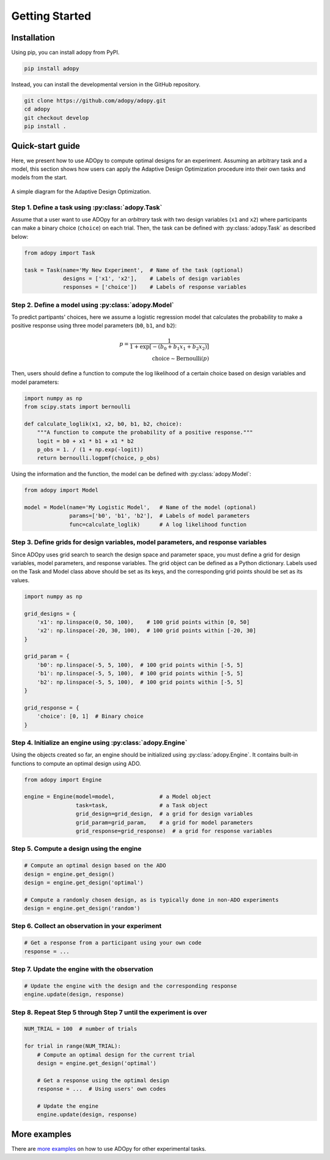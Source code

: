 Getting Started
===============

Installation
------------

Using pip, you can install adopy from PyPI.

.. code:: bash

    pip install adopy

Instead, you can install the developmental version in the GitHub repository.

.. code:: bash

    git clone https://github.com/adopy/adopy.git
    cd adopy
    git checkout develop
    pip install .

Quick-start guide
-----------------

Here, we present how to use ADOpy to compute optimal designs for an experiment.
Assuming an arbitrary task and a model, this section shows how users can apply
the Adaptive Design Optimization procedure into their own tasks and models
from the start.

.. figure:: ./_static/images/ado-figure.png
    :width: 100%
    :align: center

    A simple diagram for the Adaptive Design Optimization.

Step 1. Define a task using :py:class:`adopy.Task`
~~~~~~~~~~~~~~~~~~~~~~~~~~~~~~~~~~~~~~~~~~~~~~~~~~

Assume that a user want to use ADOpy for an *arbitrary* task with two design
variables (``x1`` and ``x2``) where participants can make a binary choice
(``choice``) on each trial. Then, the task can be defined with
:py:class:`adopy.Task` as described below:

.. code:: python

    from adopy import Task

    task = Task(name='My New Experiment',  # Name of the task (optional)
                designs = ['x1', 'x2'],    # Labels of design variables
                responses = ['choice'])    # Labels of response variables

Step 2. Define a model using :py:class:`adopy.Model`
~~~~~~~~~~~~~~~~~~~~~~~~~~~~~~~~~~~~~~~~~~~~~~~~~~~~

To predict partipants' choices, here we assume a logistic regression model
that calculates the probability to make a positive response using three model
parameters (``b0``, ``b1``, and ``b2``):

.. math::

    p = \frac{1}{1 + \exp\left[ - (b_0 + b_1 x_1 + b_2 x_2) \right]} \\
    \text{choice} \sim \text{Bernoulli}(p)

Then, users should define a function to compute the log
likelihood of a certain choice based on design variables and model parameters:

.. code:: python

    import numpy as np
    from scipy.stats import bernoulli

    def calculate_loglik(x1, x2, b0, b1, b2, choice):
        """A function to compute the probability of a positive response."""
        logit = b0 + x1 * b1 + x1 * b2
        p_obs = 1. / (1 + np.exp(-logit))
        return bernoulli.logpmf(choice, p_obs)

Using the information and the function, the model can be defined with
:py:class:`adopy.Model`:

.. code:: python

    from adopy import Model

    model = Model(name='My Logistic Model',   # Name of the model (optional)
                  params=['b0', 'b1', 'b2'],  # Labels of model parameters
                  func=calculate_loglik)      # A log likelihood function


Step 3. Define grids for design variables, model parameters, and response variables
~~~~~~~~~~~~~~~~~~~~~~~~~~~~~~~~~~~~~~~~~~~~~~~~~~~~~~~~~~~~~~~~~~~~~~~~~~~~~~~~~~~

Since ADOpy uses grid search to search the design space and parameter space,
you must define a grid for design variables, model parameters, and response
variables. The grid object can be defined as a Python dictionary.
Labels used on the Task and Model class above should be set as its keys, and
the corresponding grid points should be set as its values.

.. code:: python

    import numpy as np

    grid_designs = {
        'x1': np.linspace(0, 50, 100),    # 100 grid points within [0, 50]
        'x2': np.linspace(-20, 30, 100),  # 100 grid points within [-20, 30]
    }

    grid_param = {
        'b0': np.linspace(-5, 5, 100),  # 100 grid points within [-5, 5]
        'b1': np.linspace(-5, 5, 100),  # 100 grid points within [-5, 5]
        'b2': np.linspace(-5, 5, 100),  # 100 grid points within [-5, 5]
    }

    grid_response = {
        'choice': [0, 1]  # Binary choice
    }

Step 4. Initialize an engine using :py:class:`adopy.Engine`
~~~~~~~~~~~~~~~~~~~~~~~~~~~~~~~~~~~~~~~~~~~~~~~~~~~~~~~~~~~

Using the objects created so far, an engine should be initialized using
:py:class:`adopy.Engine`. It contains built-in functions to compute an
optimal design using ADO.

.. code:: python

    from adopy import Engine

    engine = Engine(model=model,              # a Model object
                    task=task,                # a Task object
                    grid_design=grid_design,  # a grid for design variables
                    grid_param=grid_param,    # a grid for model parameters
                    grid_response=grid_response)  # a grid for response variables


Step 5. Compute a design using the engine
~~~~~~~~~~~~~~~~~~~~~~~~~~~~~~~~~~~~~~~~~

.. code:: python

    # Compute an optimal design based on the ADO
    design = engine.get_design()
    design = engine.get_design('optimal')

    # Compute a randomly chosen design, as is typically done in non-ADO experiments
    design = engine.get_design('random')


Step 6. Collect an observation in your experiment
~~~~~~~~~~~~~~~~~~~~~~~~~~~~~~~~~~~~~~~~~~~~~~~~~

.. code:: python

    # Get a response from a participant using your own code
    response = ...

Step 7. Update the engine with the observation
~~~~~~~~~~~~~~~~~~~~~~~~~~~~~~~~~~~~~~~~~~~~~~

.. code:: python

    # Update the engine with the design and the corresponding response
    engine.update(design, response)


Step 8. Repeat Step 5 through Step 7 until the experiment is over
~~~~~~~~~~~~~~~~~~~~~~~~~~~~~~~~~~~~~~~~~~~~~~~~~~~~~~~~~~~~~~~~~

.. code:: python

    NUM_TRIAL = 100  # number of trials

    for trial in range(NUM_TRIAL):
        # Compute an optimal design for the current trial
        design = engine.get_design('optimal')

        # Get a response using the optimal design
        response = ...  # Using users' own codes

        # Update the engine
        engine.update(design, response)

More examples
-------------

There are `more examples`_ on how to use ADOpy for other experimental tasks.

.. _more examples: https://github.com/adopy/adopy/tree/master/examples
